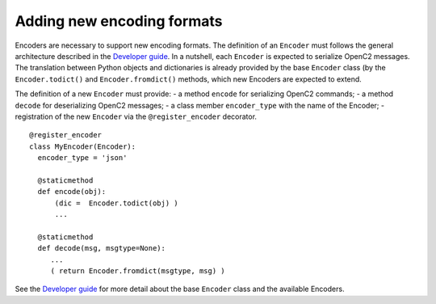 Adding new encoding formats
---------------------------

Encoders are necessary to support new encoding formats. The definition
of an ``Encoder`` must follows the general architecture described in the
`Developer
guide <https://github.com/mattereppe/openc2/blob/main/docs/developerguide.md#developer-guide>`__.
In a nutshell, each ``Encoder`` is expected to serialize OpenC2
messages. The translation between Python objects and dictionaries is
already provided by the base ``Encoder`` class (by the
``Encoder.todict()`` and ``Encoder.fromdict()`` methods, which new
Encoders are expected to extend.

The definition of a new ``Encoder`` must provide: - a method ``encode``
for serializing OpenC2 commands; - a method ``decode`` for deserializing
OpenC2 messages; - a class member ``encoder_type`` with the name of the
Encoder; - registration of the new ``Encoder`` via the
``@register_encoder`` decorator.

::

   @register_encoder
   class MyEncoder(Encoder):
     encoder_type = 'json'

     @staticmethod
     def encode(obj):
         (dic =  Encoder.todict(obj) )
         ...

     @staticmethod
     def decode(msg, msgtype=None):
        ...
        ( return Encoder.fromdict(msgtype, msg) )

See the `Developer
guide <https://github.com/mattereppe/openc2/blob/main/docs/developerguide.md#developer-guide>`__
for more detail about the base ``Encoder`` class and the available
Encoders.

